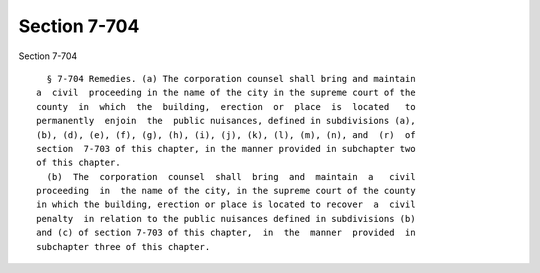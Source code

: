 Section 7-704
=============

Section 7-704 ::    
        
     
        § 7-704 Remedies. (a) The corporation counsel shall bring and maintain
      a  civil  proceeding in the name of the city in the supreme court of the
      county  in  which  the  building,  erection  or  place  is  located   to
      permanently  enjoin  the  public nuisances, defined in subdivisions (a),
      (b), (d), (e), (f), (g), (h), (i), (j), (k), (l), (m), (n), and  (r)  of
      section  7-703 of this chapter, in the manner provided in subchapter two
      of this chapter.
        (b)  The  corporation  counsel  shall  bring  and  maintain  a   civil
      proceeding  in  the name of the city, in the supreme court of the county
      in which the building, erection or place is located to recover  a  civil
      penalty  in relation to the public nuisances defined in subdivisions (b)
      and (c) of section 7-703 of this chapter,  in  the  manner  provided  in
      subchapter three of this chapter.
    
    
    
    
    
    
    